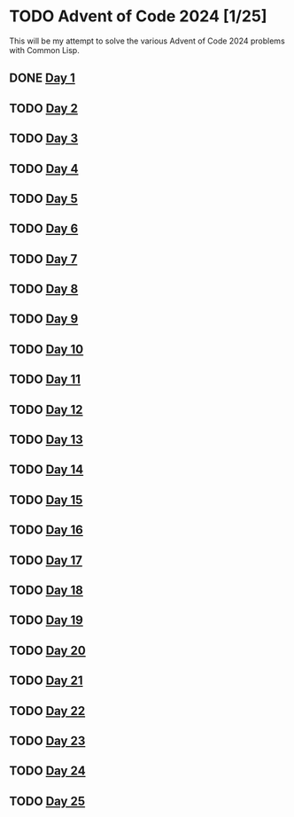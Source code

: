 #+STARTUP: indent contents
#+OPTIONS: toc:nil num:nil
* TODO Advent of Code 2024 [1/25]
This will be my attempt to solve the various Advent of Code 2024
problems with Common Lisp.
** DONE [[file:2024.01.org][Day 1]]
** TODO [[file:2024.02.org][Day 2]]
** TODO [[file:2024.03.org][Day 3]]
** TODO [[file:2024.04.org][Day 4]]
** TODO [[file:2024.05.org][Day 5]]
** TODO [[file:2024.06.org][Day 6]]
** TODO [[file:2024.07.org][Day 7]]
** TODO [[file:2024.08.org][Day 8]]
** TODO [[file:2024.09.org][Day 9]]
** TODO [[file:2024.10.org][Day 10]]
** TODO [[file:2024.11.org][Day 11]]
** TODO [[file:2024.12.org][Day 12]]
** TODO [[file:2024.13.org][Day 13]]
** TODO [[file:2024.14.org][Day 14]]
** TODO [[file:2024.15.org][Day 15]]
** TODO [[file:2024.16.org][Day 16]]
** TODO [[file:2024.17.org][Day 17]]
** TODO [[file:2024.18.org][Day 18]]
** TODO [[file:2024.19.org][Day 19]]
** TODO [[file:2024.20.org][Day 20]]
** TODO [[file:2024.21.org][Day 21]]
** TODO [[file::2024.22.org][Day 22]]
** TODO [[file:2024.23.org][Day 23]]
** TODO [[file:2024.24.org][Day 24]]
** TODO [[file:2024.25.org][Day 25]]
